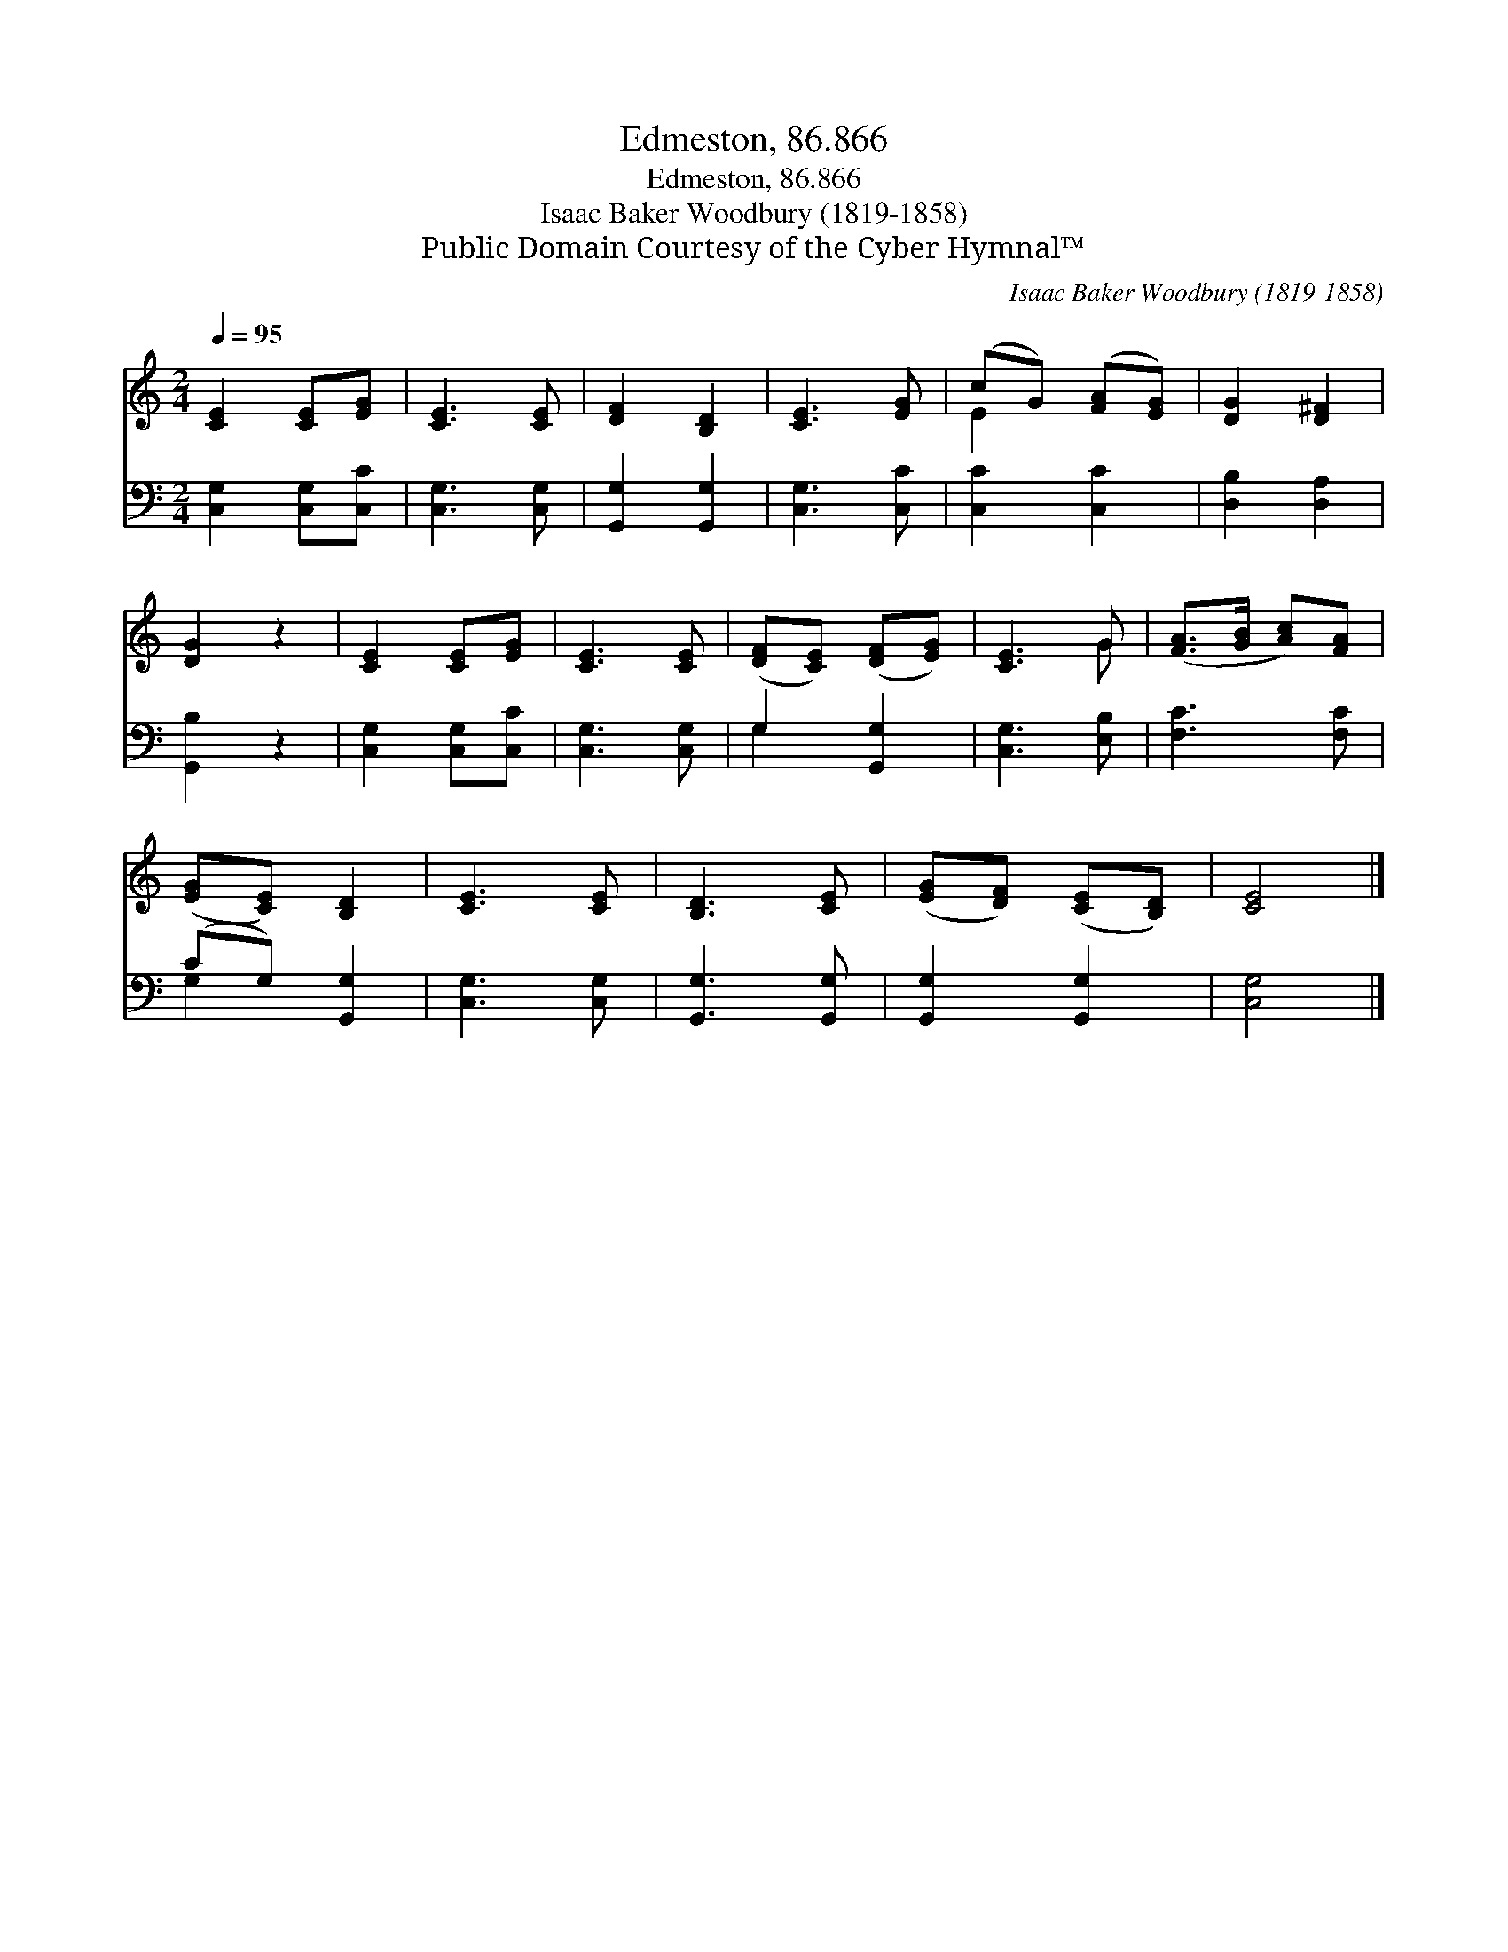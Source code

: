 X:1
T:Edmeston, 86.866
T:Edmeston, 86.866
T:Isaac Baker Woodbury (1819-1858)
T:Public Domain Courtesy of the Cyber Hymnal™
C:Isaac Baker Woodbury (1819-1858)
Z:Public Domain
Z:Courtesy of the Cyber Hymnal™
%%score ( 1 2 ) ( 3 4 )
L:1/8
Q:1/4=95
M:2/4
K:C
V:1 treble 
V:2 treble 
V:3 bass 
V:4 bass 
V:1
 [CE]2 [CE][EG] | [CE]3 [CE] | [DF]2 [B,D]2 | [CE]3 [EG] | (cG) ([FA][EG]) | [DG]2 [D^F]2 | %6
 [DG]2 z2 | [CE]2 [CE][EG] | [CE]3 [CE] | ([DF][CE]) ([DF][EG]) | [CE]3 G | ([FA]>[GB] [Ac])[FA] | %12
 ([EG][CE]) [B,D]2 | [CE]3 [CE] | [B,D]3 [CE] | ([EG][DF]) ([CE][B,D]) | [CE]4 |] %17
V:2
 x4 | x4 | x4 | x4 | E2 x2 | x4 | x4 | x4 | x4 | x4 | x3 G | x4 | x4 | x4 | x4 | x4 | x4 |] %17
V:3
 [C,G,]2 [C,G,][C,C] | [C,G,]3 [C,G,] | [G,,G,]2 [G,,G,]2 | [C,G,]3 [C,C] | [C,C]2 [C,C]2 | %5
 [D,B,]2 [D,A,]2 | [G,,B,]2 z2 | [C,G,]2 [C,G,][C,C] | [C,G,]3 [C,G,] | G,2 [G,,G,]2 | %10
 [C,G,]3 [E,B,] | [F,C]3 [F,C] | (CG,) [G,,G,]2 | [C,G,]3 [C,G,] | [G,,G,]3 [G,,G,] | %15
 [G,,G,]2 [G,,G,]2 | [C,G,]4 |] %17
V:4
 x4 | x4 | x4 | x4 | x4 | x4 | x4 | x4 | x4 | G,2 x2 | x4 | x4 | G,2 x2 | x4 | x4 | x4 | x4 |] %17

